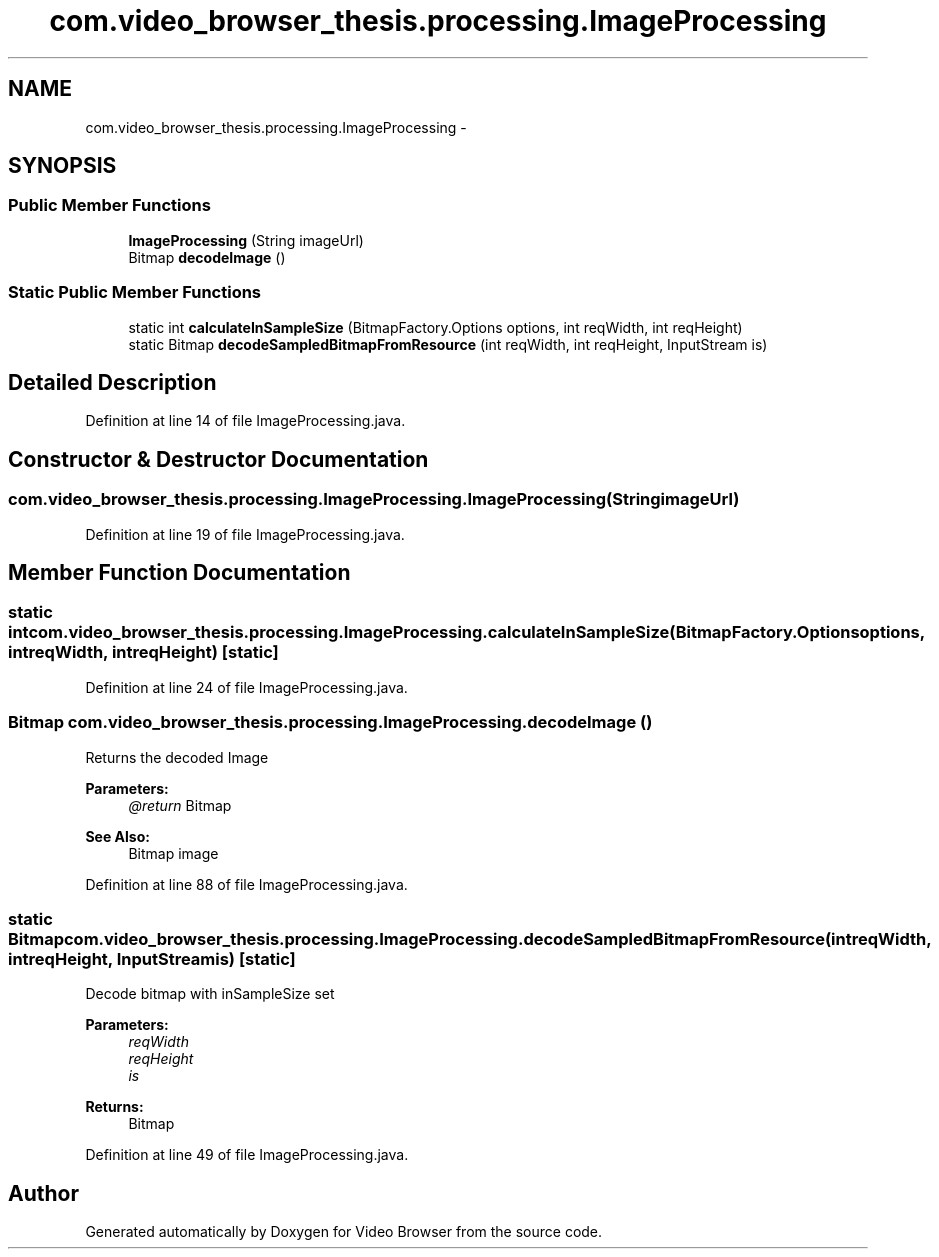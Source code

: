 .TH "com.video_browser_thesis.processing.ImageProcessing" 3 "Thu Nov 22 2012" "Version 6.0" "Video Browser" \" -*- nroff -*-
.ad l
.nh
.SH NAME
com.video_browser_thesis.processing.ImageProcessing \- 
.SH SYNOPSIS
.br
.PP
.SS "Public Member Functions"

.in +1c
.ti -1c
.RI "\fBImageProcessing\fP (String imageUrl)"
.br
.ti -1c
.RI "Bitmap \fBdecodeImage\fP ()"
.br
.in -1c
.SS "Static Public Member Functions"

.in +1c
.ti -1c
.RI "static int \fBcalculateInSampleSize\fP (BitmapFactory\&.Options options, int reqWidth, int reqHeight)"
.br
.ti -1c
.RI "static Bitmap \fBdecodeSampledBitmapFromResource\fP (int reqWidth, int reqHeight, InputStream is)"
.br
.in -1c
.SH "Detailed Description"
.PP 
Definition at line 14 of file ImageProcessing\&.java\&.
.SH "Constructor & Destructor Documentation"
.PP 
.SS "com\&.video_browser_thesis\&.processing\&.ImageProcessing\&.ImageProcessing (StringimageUrl)"

.PP
Definition at line 19 of file ImageProcessing\&.java\&.
.SH "Member Function Documentation"
.PP 
.SS "static int com\&.video_browser_thesis\&.processing\&.ImageProcessing\&.calculateInSampleSize (BitmapFactory\&.Optionsoptions, intreqWidth, intreqHeight)\fC [static]\fP"

.PP
Definition at line 24 of file ImageProcessing\&.java\&.
.SS "Bitmap com\&.video_browser_thesis\&.processing\&.ImageProcessing\&.decodeImage ()"
Returns the decoded Image 
.PP
\fBParameters:\fP
.RS 4
\fI@return\fP Bitmap 
.RE
.PP
\fBSee Also:\fP
.RS 4
Bitmap image 
.RE
.PP

.PP
Definition at line 88 of file ImageProcessing\&.java\&.
.SS "static Bitmap com\&.video_browser_thesis\&.processing\&.ImageProcessing\&.decodeSampledBitmapFromResource (intreqWidth, intreqHeight, InputStreamis)\fC [static]\fP"
Decode bitmap with inSampleSize set 
.PP
\fBParameters:\fP
.RS 4
\fIreqWidth\fP 
.br
\fIreqHeight\fP 
.br
\fIis\fP 
.RE
.PP
\fBReturns:\fP
.RS 4
Bitmap 
.RE
.PP

.PP
Definition at line 49 of file ImageProcessing\&.java\&.

.SH "Author"
.PP 
Generated automatically by Doxygen for Video Browser from the source code\&.
